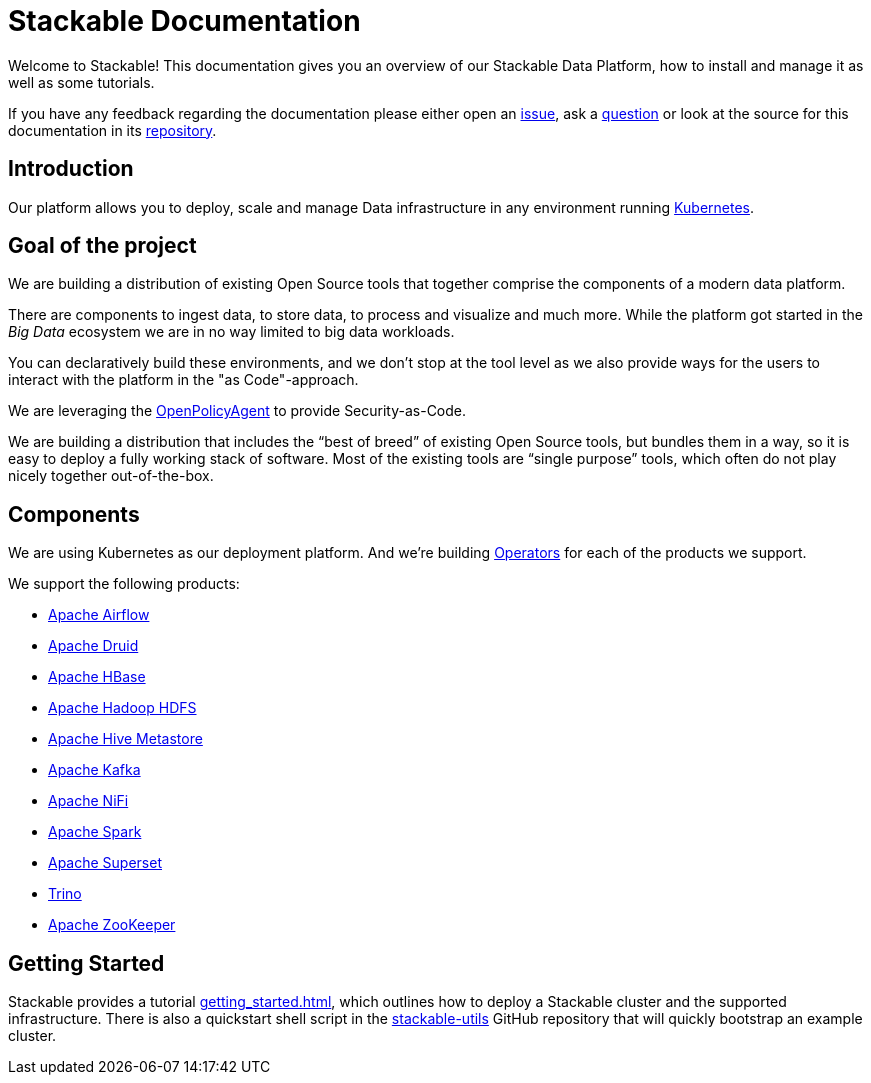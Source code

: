 = Stackable Documentation

Welcome to Stackable!
This documentation gives you an overview of our Stackable Data Platform, how to install and manage it as well as some tutorials.

If you have any feedback regarding the documentation please either open an https://github.com/stackabletech/documentation/issues[issue], ask a https://github.com/stackabletech/documentation/discussions[question] or look at the source for this documentation in its https://github.com/stackabletech/documentation[repository].

== Introduction

Our platform allows you to deploy, scale and manage Data infrastructure in any environment running https://kubernetes.io/[Kubernetes].


== Goal of the project

We are building a distribution of existing Open Source tools that together comprise the components of a modern data platform.

There are components to ingest data, to store data, to process and visualize and much more.
While the platform got started in the _Big Data_ ecosystem we are in no way limited to big data workloads.

You can declaratively build these environments, and we don't stop at the tool level as we also provide ways for the users to interact with the platform in the "as Code"-approach.

We are leveraging the https://www.openpolicyagent.org/[OpenPolicyAgent] to provide Security-as-Code.

We are building a distribution that includes the “best of breed” of existing Open Source tools, but bundles them in a way, so it is easy to deploy a fully working stack of software. Most of the existing tools are “single purpose” tools, which often do not play nicely together out-of-the-box.


== Components

We are using Kubernetes as our deployment platform.
And we're building https://kubernetes.io/docs/concepts/extend-kubernetes/operator/[Operators] for each of the products we support.

We support the following products:

- https://airflow.apache.org[Apache Airflow]
- https://druid.apache.org[Apache Druid]
- https://hbase.apache.org[Apache HBase]
- https://hadoop.apache.org[Apache Hadoop HDFS]
- https://hive.apache.org[Apache Hive Metastore]
- https://kafka.apache.org[Apache Kafka]
- https://nifi.apache.org[Apache NiFi]
- https://spark.apache.org[Apache Spark]
- https://superset.apache.org[Apache Superset]
- https://trino.io[Trino]
- https://zookeeper.apache.org[Apache ZooKeeper]


== Getting Started
Stackable provides a tutorial xref:getting_started.adoc[], which outlines how to deploy a Stackable cluster and the supported infrastructure. There is also a quickstart shell script in the https://github.com/stackabletech/stackable-utils[stackable-utils] GitHub repository that will quickly bootstrap an example cluster.
